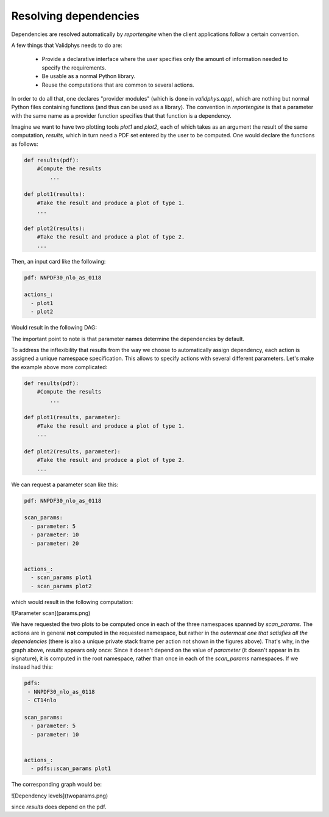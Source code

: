 Resolving dependencies
======================

Dependencies are resolved automatically by `reportengine` when the
client applications follow a certain convention.

A few things that Validphys needs to do are:

 - Provide a declarative interface where the user specifies only the
   amount of information needed to specify the requirements.

 - Be usable as a normal Python library.

 - Reuse the computations that are common to several actions.

In order to do all that, one declares "provider modules" (which is
done in `validphys.app`), which are nothing but normal Python files
containing functions (and thus can be used as a library). The
convention in `reportengine` is that a parameter with the same name as
a provider function specifies that that function is a dependency.

Imagine we want to have two plotting tools `plot1` and `plot2`, each
of which takes as an argument the result of the same computation,
`results`, which in turn need a PDF set entered by the user to be
computed. One would declare the functions as follows:

.. code:: python

	def results(pdf):
	    #Compute the results
		...

	def plot1(results):
	    #Take the result and produce a plot of type 1.
	    ...

	def plot2(results):
	    #Take the result and produce a plot of type 2.
	    ...


Then, an input card like the following:

.. code:: yaml

	pdf: NNPDF30_nlo_as_0118

	actions_:
	  - plot1
	  - plot2

Would result in the following DAG:

.. graphviz::simplegraph.dot

The important point to note is that parameter names determine the
dependencies by default.

To address the inflexibility that results from the way we choose to
automatically assign dependency, each action is assigned a unique
namespace specification. This allows to
specify actions with several different parameters. Let's make the
example above more complicated:

.. code:: python

	def results(pdf):
	    #Compute the results
		...

	def plot1(results, parameter):
	    #Take the result and produce a plot of type 1.
	    ...

	def plot2(results, parameter):
	    #Take the result and produce a plot of type 2.
	    ...


We can request a parameter scan like this:

.. code:: yaml

	pdf: NNPDF30_nlo_as_0118

	scan_params:
	  - parameter: 5
	  - parameter: 10
	  - parameter: 20


	actions_:
	  - scan_params plot1
	  - scan_params plot2

which would result in the following computation:

![Parameter scan](params.png)

We have requested the two plots to be computed once in each of the
three namespaces spanned by `scan_params`. The actions are in general
**not** computed in the requested namespace, but rather in the
*outermost one that satisfies all the dependencies* (there is also
a unique private stack frame per action not shown in the figures
above). That's why, in the graph above, `results` appears only once:
Since it doesn't depend on the value of `parameter` (it doesn't appear
in its signature), it is computed in the root namespace, rather than
once in each of the `scan_params` namespaces. If we instead had this:


.. code:: yaml

	pdfs:
	 - NNPDF30_nlo_as_0118
	 - CT14nlo

	scan_params:
	  - parameter: 5
	  - parameter: 10


	actions_:
	  - pdfs::scan_params plot1


The corresponding graph would be:

![Dependency levels](twoparams.png)

since `results` does depend on the pdf.

